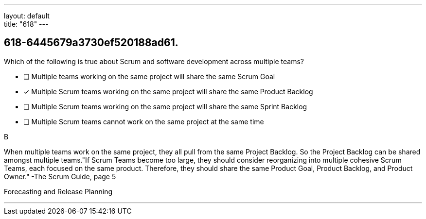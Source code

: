 ---
layout: default + 
title: "618"
---


[#question]
== 618-6445679a3730ef520188ad61.

****

[#query]
--
Which of the following is true about Scrum and software development across multiple teams?
--

[#list]
--
* [ ] Multiple teams working on the same project will share the same Scrum Goal
* [*] Multiple Scrum teams working on the same project will share the same Product Backlog
* [ ] Multiple Scrum teams working on the same project will share the same Sprint Backlog
* [ ] Multiple Scrum teams cannot work on the same project at the same time

--
****

[#answer]
B

[#explanation]
--
When multiple teams work on the same project, they all pull from the same Project Backlog. So the Project Backlog can be shared amongst multiple teams."If Scrum Teams become too large, they should consider reorganizing into multiple cohesive Scrum Teams, each focused on the same product. Therefore, they should share the same Product Goal, Product Backlog, and Product Owner." -The Scrum Guide, page 5
--

[#ka]
Forecasting and Release Planning

'''

